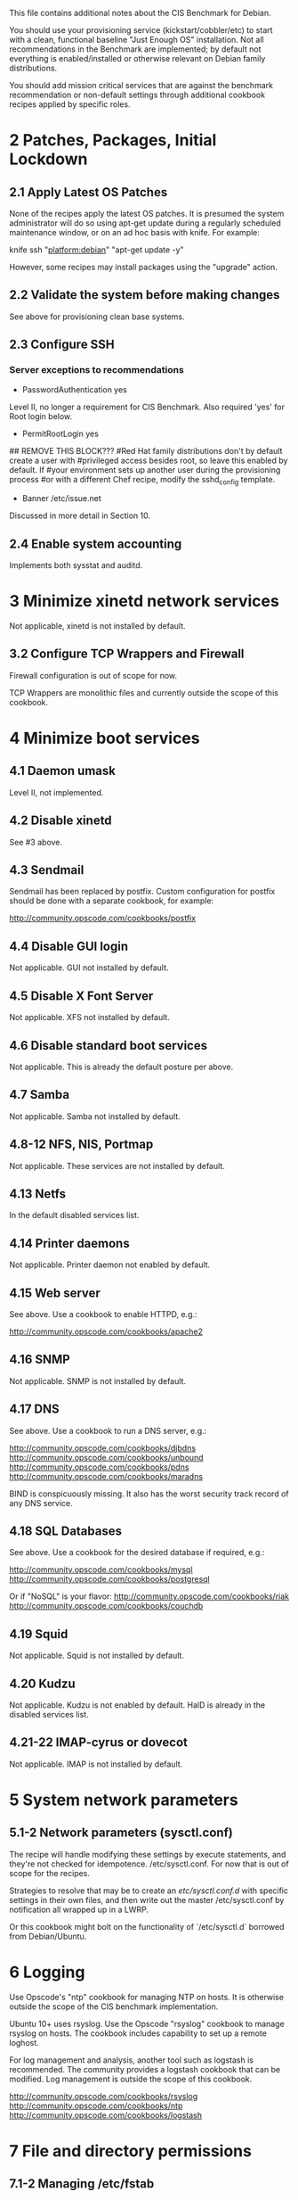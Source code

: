 This file contains additional notes about the CIS Benchmark for Debian.

You should use your provisioning service (kickstart/cobbler/etc) to
start with a clean, functional baseline "Just Enough OS"
installation. Not all recommendations in the Benchmark are
implemented; by default not everything is enabled/installed or
otherwise relevant on Debian family distributions.

You should add mission critical services that are against the
benchmark recommendation or non-default settings through additional
cookbook recipes applied by specific roles.

* 2 Patches, Packages, Initial Lockdown
** 2.1 Apply Latest OS Patches
None of the recipes apply the latest OS patches. It is presumed the system administrator will do so using apt-get update during a regularly scheduled maintenance window, or on an ad hoc basis with knife. For example:

    knife ssh "platform:debian" "apt-get update -y"

However, some recipes may install packages using the "upgrade" action. 

** 2.2 Validate the system before making changes
See above for provisioning clean base systems.
** 2.3 Configure SSH
*** Server exceptions to recommendations
- PasswordAuthentication yes
Level II, no longer a requirement for CIS Benchmark. Also required
'yes' for Root login below.
- PermitRootLogin yes
## REMOVE THIS BLOCK???
#Red Hat family distributions don't by default create a user with
#privileged access besides root, so leave this enabled by default. If
#your environment sets up another user during the provisioning process
#or with a different Chef recipe, modify the sshd_config template.
- Banner /etc/issue.net
Discussed in more detail in Section 10.
** 2.4 Enable system accounting
Implements both sysstat and auditd.
* 3 Minimize xinetd network services
Not applicable, xinetd is not installed by default.
** 3.2 Configure TCP Wrappers and Firewall
Firewall configuration is out of scope for now.

TCP Wrappers are monolithic files and currently outside the scope of
this cookbook.
* 4 Minimize boot services
** 4.1 Daemon umask
Level II, not implemented.
** 4.2 Disable xinetd
See #3 above.
** 4.3 Sendmail
Sendmail has been replaced by postfix. Custom configuration for
postfix should be done with a separate cookbook, for example:

http://community.opscode.com/cookbooks/postfix
** 4.4 Disable GUI login
Not applicable. GUI not installed by default.
** 4.5 Disable X Font Server
Not applicable. XFS not installed by default.
** 4.6 Disable standard boot services
Not applicable. This is already the default posture per above.
** 4.7 Samba
Not applicable. Samba not installed by default.
** 4.8-12 NFS, NIS, Portmap
Not applicable. These services are not installed by default.
** 4.13 Netfs
In the default disabled services list.
** 4.14 Printer daemons
Not applicable. Printer daemon not enabled by default.
** 4.15 Web server
See above. Use a cookbook to enable HTTPD, e.g.:

http://community.opscode.com/cookbooks/apache2
** 4.16 SNMP
Not applicable. SNMP is not installed by default.
** 4.17 DNS
See above. Use a cookbook to run a DNS server, e.g.:

http://community.opscode.com/cookbooks/djbdns
http://community.opscode.com/cookbooks/unbound
http://community.opscode.com/cookbooks/pdns
http://community.opscode.com/cookbooks/maradns

BIND is conspicuously missing. It also has the worst security track
record of any DNS service.
** 4.18 SQL Databases
See above. Use a cookbook for the desired database if required,
e.g.:

http://community.opscode.com/cookbooks/mysql
http://community.opscode.com/cookbooks/postgresql

Or if "NoSQL" is your flavor:
http://community.opscode.com/cookbooks/riak
http://community.opscode.com/cookbooks/couchdb
** 4.19 Squid
Not applicable. Squid is not installed by default.
** 4.20 Kudzu
Not applicable. Kudzu is not enabled by default. HalD is already in
the disabled services list.
** 4.21-22 IMAP-cyrus or dovecot
Not applicable. IMAP is not installed by default.
* 5 System network parameters
** 5.1-2 Network parameters (sysctl.conf)

The recipe will handle modifying these settings by execute statements,
and they're not checked for idempotence. 
/etc/sysctl.conf. For now that is out of scope for the recipes.

Strategies to resolve that may be to create an /etc/sysctl.conf.d/
with specific settings in their own files, and then write out the
master /etc/sysctl.conf by notification all wrapped up in a LWRP.

Or this cookbook might bolt on the functionality of `/etc/sysctl.d`
borrowed from Debian/Ubuntu.
* 6 Logging
Use Opscode's "ntp" cookbook for managing NTP on hosts. It is
otherwise outside the scope of the CIS benchmark implementation.

Ubuntu 10+ uses rsyslog. Use the Opscode "rsyslog" cookbook to manage
rsyslog on hosts. The cookbook includes capability to set up a remote
loghost.

For log management and analysis, another tool such as logstash is
recommended. The community provides a logstash cookbook that can be
modified. Log management is outside the scope of this cookbook.

http://community.opscode.com/cookbooks/rsyslog
http://community.opscode.com/cookbooks/ntp
http://community.opscode.com/cookbooks/logstash
* 7 File and directory permissions
** 7.1-2 Managing /etc/fstab
Management of the fstab file is presently outside the scope of this
cookbook.

At some point in the future, this may be handled with the `mount`
resource.
** 7.3 User mounted removable file systems
Not implemented.
** 7.5-8 Random unauthorized file permissions sections
Not implemented. Sections 7.5 through 7.8 are presently outside the
scope of this cookbook and should be handled through normal system
auditing procedures.
** Disable USB devices
Not implemented. Outside scope at this time. Plus virtual instances
don't have physically attachable "USB Devices" :-).
* 8 System access, authentication, authorization
** 8.1 Remove .rhosts support from PAM
Not applicable. PAM does not have rhosts support.
** 8.2 Create ftpusers files
Not applicable. FTP is not enabled by default.
** 8.3 Prevent X server on port 6000
Not applicable. X11 is not installed by default.
** 8.4-5 Cron / at restrctions, crontab
atd is disabled above by default. If it is enabled (removed from
disabled list and a specific recipe added?), only authorized users
hould use it.
** 8.6 Restrict root login to console
See above under SSH exceptions.
** 8.7 Grub password
Not implemented. Currently out of scope.
** 8.8 Require auth for single user mode
Not implemented. Currently out of scope.
** 8.9 Restrict NFS clients
Not applicable. NFS is not installed by default.
** 8.10 Enable syslog to accept messages
Not applicable. Use `rsyslog` cookbook.

http://community.opscode.com/cookbooks/rsyslog
* 9 User accounts/environment
Various parts of this are out of scope and should be handled in a more
general user management cookbook (of which Opscode makes "users"
available, or "openldap").

Account expiration is generally tied to password policies and varies
by site. We recommend *not* using passwords at all, and only allow
users to log into systems with SSH keys (handled by the aforementioned
"users" cookbook for sysadmins, can be extended to other user types).

http://community.opscode.com/cookbooks/users
http://community.opscode.com/cookbooks/sudo
http://community.opscode.com/cookbooks/openldap
* 10 Warning banners
Change the node attribute `node['cis_benchmark']['company']` to your
company/organization name.

You may also want to create /etc/motd using the motd-tail cookbook:

http://community.opscode.com/cookbooks/motd-tail
** 10.2 Create warnings or GUI logins
Not applicable. X11 is not installed by default.

